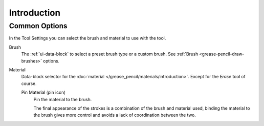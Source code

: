 
************
Introduction
************

.. _grease-pencil-draw-common-options:

Common Options
==============

In the Tool Settings you can select the brush and material to use with the tool.

Brush
   The :ref:`ui-data-block` to select a preset brush type or a custom brush.
   See :ref:`Brush <grease-pencil-draw-brushes>` options.

Material
   Data-block selector for the :doc:`material </grease_pencil/materials/introduction>`.
   Except for the *Erase* tool of course.

   Pin Material (pin icon)
      Pin the material to the brush.

      The final appearance of the strokes is a combination of the brush and material used,
      binding the material to the brush gives more control and avoids a lack of coordination between the two.

.. TODO 2.8: Sample comparison between brushes and the same brushes with material applied.
